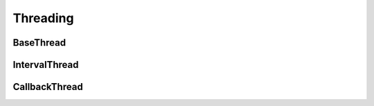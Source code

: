 Threading
=====================


BaseThread
----------------


IntervalThread
----------------



CallbackThread
----------------


